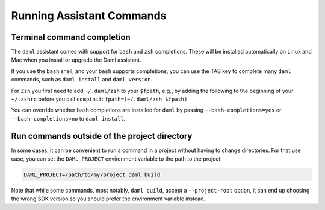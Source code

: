 .. Copyright (c) 2023 Digital Asset (Switzerland) GmbH and/or its affiliates. All rights reserved.
.. SPDX-License-Identifier: Apache-2.0

Running Assistant Commands
##########################

Terminal command completion
***************************

The ``daml`` assistant comes with support for ``bash`` and ``zsh`` completions. These will be installed automatically on Linux and Mac when you install or upgrade the Daml assistant.

If you use the ``bash`` shell, and your ``bash`` supports completions, you can use the TAB key to complete many ``daml`` commands, such as ``daml install`` and ``daml version``.

For ``Zsh`` you first need to add ``~/.daml/zsh`` to your ``$fpath``,
e.g., by adding the following to the beginning of your ``~/.zshrc``
before you call ``compinit``: ``fpath=(~/.daml/zsh $fpath)``

You can override whether bash completions are installed for ``daml`` by
passing ``--bash-completions=yes`` or ``--bash-completions=no`` to ``daml install``.

.. _daml_project_dir:

Run commands outside of the project directory
*********************************************

In some cases, it can be convenient to run a command in a project
without having to change directories. For that use case, you can set
the ``DAML_PROJECT`` environment variable to the path to the project:

.. code-block:: sh

    DAML_PROJECT=/path/to/my/project daml build

Note that while some commands, most notably, ``daml build``, accept a
``--project-root`` option, it can end up choosing the wrong SDK
version so you should prefer the environment variable instead.